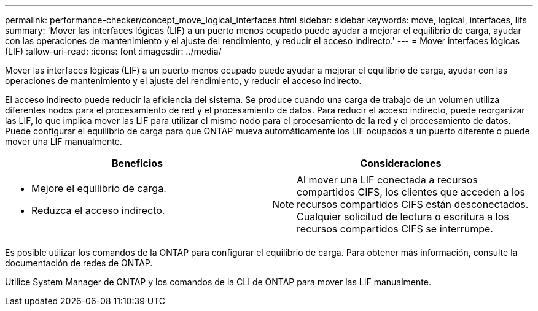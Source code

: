 ---
permalink: performance-checker/concept_move_logical_interfaces.html 
sidebar: sidebar 
keywords: move, logical, interfaces, lifs 
summary: 'Mover las interfaces lógicas (LIF) a un puerto menos ocupado puede ayudar a mejorar el equilibrio de carga, ayudar con las operaciones de mantenimiento y el ajuste del rendimiento, y reducir el acceso indirecto.' 
---
= Mover interfaces lógicas (LIF)
:allow-uri-read: 
:icons: font
:imagesdir: ../media/


[role="lead"]
Mover las interfaces lógicas (LIF) a un puerto menos ocupado puede ayudar a mejorar el equilibrio de carga, ayudar con las operaciones de mantenimiento y el ajuste del rendimiento, y reducir el acceso indirecto.

El acceso indirecto puede reducir la eficiencia del sistema. Se produce cuando una carga de trabajo de un volumen utiliza diferentes nodos para el procesamiento de red y el procesamiento de datos. Para reducir el acceso indirecto, puede reorganizar las LIF, lo que implica mover las LIF para utilizar el mismo nodo para el procesamiento de la red y el procesamiento de datos. Puede configurar el equilibrio de carga para que ONTAP mueva automáticamente los LIF ocupados a un puerto diferente o puede mover una LIF manualmente.

[cols="2*"]
|===
| *Beneficios* | *Consideraciones* 


 a| 
* Mejore el equilibrio de carga.
* Reduzca el acceso indirecto.

 a| 
[NOTE]
====
Al mover una LIF conectada a recursos compartidos CIFS, los clientes que acceden a los recursos compartidos CIFS están desconectados. Cualquier solicitud de lectura o escritura a los recursos compartidos CIFS se interrumpe.

====
|===
Es posible utilizar los comandos de la ONTAP para configurar el equilibrio de carga. Para obtener más información, consulte la documentación de redes de ONTAP.

Utilice System Manager de ONTAP y los comandos de la CLI de ONTAP para mover las LIF manualmente.
